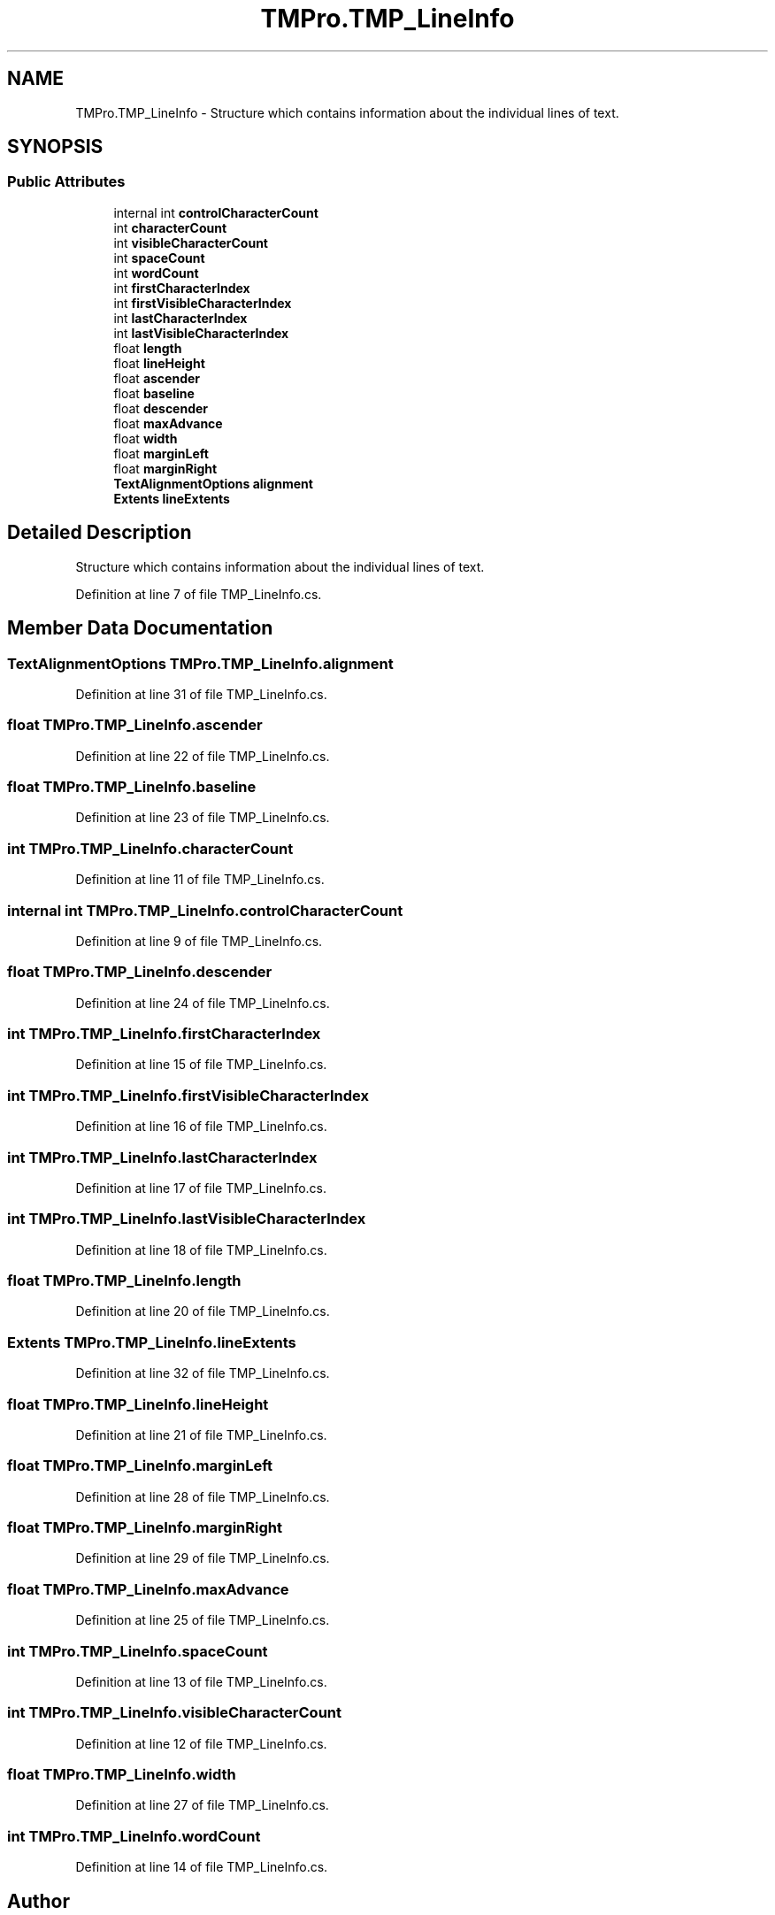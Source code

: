 .TH "TMPro.TMP_LineInfo" 3 "Sat Jul 20 2019" "Version https://github.com/Saurabhbagh/Multi-User-VR-Viewer--10th-July/" "Multi User Vr Viewer" \" -*- nroff -*-
.ad l
.nh
.SH NAME
TMPro.TMP_LineInfo \- Structure which contains information about the individual lines of text\&.  

.SH SYNOPSIS
.br
.PP
.SS "Public Attributes"

.in +1c
.ti -1c
.RI "internal int \fBcontrolCharacterCount\fP"
.br
.ti -1c
.RI "int \fBcharacterCount\fP"
.br
.ti -1c
.RI "int \fBvisibleCharacterCount\fP"
.br
.ti -1c
.RI "int \fBspaceCount\fP"
.br
.ti -1c
.RI "int \fBwordCount\fP"
.br
.ti -1c
.RI "int \fBfirstCharacterIndex\fP"
.br
.ti -1c
.RI "int \fBfirstVisibleCharacterIndex\fP"
.br
.ti -1c
.RI "int \fBlastCharacterIndex\fP"
.br
.ti -1c
.RI "int \fBlastVisibleCharacterIndex\fP"
.br
.ti -1c
.RI "float \fBlength\fP"
.br
.ti -1c
.RI "float \fBlineHeight\fP"
.br
.ti -1c
.RI "float \fBascender\fP"
.br
.ti -1c
.RI "float \fBbaseline\fP"
.br
.ti -1c
.RI "float \fBdescender\fP"
.br
.ti -1c
.RI "float \fBmaxAdvance\fP"
.br
.ti -1c
.RI "float \fBwidth\fP"
.br
.ti -1c
.RI "float \fBmarginLeft\fP"
.br
.ti -1c
.RI "float \fBmarginRight\fP"
.br
.ti -1c
.RI "\fBTextAlignmentOptions\fP \fBalignment\fP"
.br
.ti -1c
.RI "\fBExtents\fP \fBlineExtents\fP"
.br
.in -1c
.SH "Detailed Description"
.PP 
Structure which contains information about the individual lines of text\&. 


.PP
Definition at line 7 of file TMP_LineInfo\&.cs\&.
.SH "Member Data Documentation"
.PP 
.SS "\fBTextAlignmentOptions\fP TMPro\&.TMP_LineInfo\&.alignment"

.PP
Definition at line 31 of file TMP_LineInfo\&.cs\&.
.SS "float TMPro\&.TMP_LineInfo\&.ascender"

.PP
Definition at line 22 of file TMP_LineInfo\&.cs\&.
.SS "float TMPro\&.TMP_LineInfo\&.baseline"

.PP
Definition at line 23 of file TMP_LineInfo\&.cs\&.
.SS "int TMPro\&.TMP_LineInfo\&.characterCount"

.PP
Definition at line 11 of file TMP_LineInfo\&.cs\&.
.SS "internal int TMPro\&.TMP_LineInfo\&.controlCharacterCount"

.PP
Definition at line 9 of file TMP_LineInfo\&.cs\&.
.SS "float TMPro\&.TMP_LineInfo\&.descender"

.PP
Definition at line 24 of file TMP_LineInfo\&.cs\&.
.SS "int TMPro\&.TMP_LineInfo\&.firstCharacterIndex"

.PP
Definition at line 15 of file TMP_LineInfo\&.cs\&.
.SS "int TMPro\&.TMP_LineInfo\&.firstVisibleCharacterIndex"

.PP
Definition at line 16 of file TMP_LineInfo\&.cs\&.
.SS "int TMPro\&.TMP_LineInfo\&.lastCharacterIndex"

.PP
Definition at line 17 of file TMP_LineInfo\&.cs\&.
.SS "int TMPro\&.TMP_LineInfo\&.lastVisibleCharacterIndex"

.PP
Definition at line 18 of file TMP_LineInfo\&.cs\&.
.SS "float TMPro\&.TMP_LineInfo\&.length"

.PP
Definition at line 20 of file TMP_LineInfo\&.cs\&.
.SS "\fBExtents\fP TMPro\&.TMP_LineInfo\&.lineExtents"

.PP
Definition at line 32 of file TMP_LineInfo\&.cs\&.
.SS "float TMPro\&.TMP_LineInfo\&.lineHeight"

.PP
Definition at line 21 of file TMP_LineInfo\&.cs\&.
.SS "float TMPro\&.TMP_LineInfo\&.marginLeft"

.PP
Definition at line 28 of file TMP_LineInfo\&.cs\&.
.SS "float TMPro\&.TMP_LineInfo\&.marginRight"

.PP
Definition at line 29 of file TMP_LineInfo\&.cs\&.
.SS "float TMPro\&.TMP_LineInfo\&.maxAdvance"

.PP
Definition at line 25 of file TMP_LineInfo\&.cs\&.
.SS "int TMPro\&.TMP_LineInfo\&.spaceCount"

.PP
Definition at line 13 of file TMP_LineInfo\&.cs\&.
.SS "int TMPro\&.TMP_LineInfo\&.visibleCharacterCount"

.PP
Definition at line 12 of file TMP_LineInfo\&.cs\&.
.SS "float TMPro\&.TMP_LineInfo\&.width"

.PP
Definition at line 27 of file TMP_LineInfo\&.cs\&.
.SS "int TMPro\&.TMP_LineInfo\&.wordCount"

.PP
Definition at line 14 of file TMP_LineInfo\&.cs\&.

.SH "Author"
.PP 
Generated automatically by Doxygen for Multi User Vr Viewer from the source code\&.
